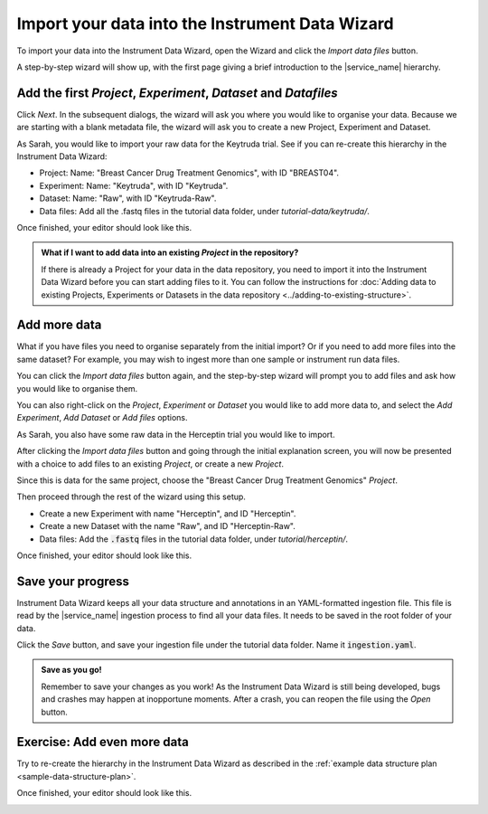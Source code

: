 Import your data into the Instrument Data Wizard
================================================
To import your data into the Instrument Data Wizard, open the Wizard and click the `Import data files` button.

.. **Option 1**: Use a Template YAML file: If you already have a template YAML file downloaded from the `link <https://test-instruments.nectar.auckland.ac.nz/yaml/idw-yaml>`_ in |service_name| after logging in with 2FA, you can use it as a starting point for structuring your data.

.. Open the Wizard and click the `Open` button, select the downloaded YAML file, and click `Open`. Your projects from |service_name| will be listed.

.. **Option 2**: Start from scratch in IDW: Alternatively, you can create a new YAML file directly in the Instrument Data Wizard.

.. Open the Wizard and click the `Import data files` button.

.. image:: import-1.png

A step-by-step wizard will show up, with the first page giving a brief introduction to the |service_name| hierarchy.

.. image:: import-2.png

Add the first `Project`, `Experiment`, `Dataset` and `Datafiles`
----------------------------------------------------------------
Click *Next*. In the subsequent dialogs, the wizard will ask you where you would like to organise your data. Because we are starting with a blank metadata file, the wizard will ask you to create a new Project, Experiment and Dataset. 

As Sarah, you would like to import your raw data for the Keytruda trial. See if you can re-create this hierarchy in the Instrument Data Wizard:

* Project: Name: "Breast Cancer Drug Treatment Genomics", with ID "BREAST04".
* Experiment: Name: "Keytruda", with ID "Keytruda".
* Dataset: Name: "Raw", with ID "Keytruda-Raw".
* Data files: Add all the .fastq files in the tutorial data folder, under `tutorial-data/keytruda/`.

Once finished, your editor should look like this.

.. image:: import-3.png

.. admonition:: What if I want to add data into an existing `Project` in the repository?

    If there is already a Project for your data in the data repository, you need to import it into the Instrument Data Wizard before you can start adding files to it. You can follow the instructions for :doc:`Adding data to existing Projects, Experiments or Datasets in the data repository <../adding-to-existing-structure>`.

.. _add-more-data:

Add more data
-------------
What if you have files you need to organise separately from the initial import? Or if you need to add more files into the same dataset? For example, you may wish to ingest more than one sample or instrument run data files.

You can click the `Import data files` button again, and the step-by-step wizard will prompt you to add files and ask how you would like to organise them.

You can also right-click on the `Project`, `Experiment` or `Dataset` you would like to add more data to, and select the `Add Experiment`, `Add Dataset` or `Add files` options.

As Sarah, you also have some raw data in the Herceptin trial you would like to import. 

After clicking the `Import data files` button and going through the initial explanation screen, you will now be presented with a choice to add files to an existing `Project`, or create a new `Project`. 

.. image:: import-4.png

Since this is data for the same project, choose the "Breast Cancer Drug Treatment Genomics" `Project`.

Then proceed through the rest of the wizard using this setup.

* Create a new Experiment with name "Herceptin", and ID "Herceptin".
* Create a new Dataset with the name "Raw", and ID "Herceptin-Raw".
*  Data files: Add the :code:`.fastq` files in the tutorial data folder, under `tutorial/herceptin/`.

Once finished, your editor should look like this.

.. image:: import-5.png

Save your progress
------------------
Instrument Data Wizard keeps all your data structure and annotations in an YAML-formatted ingestion file. This file is read by the |service_name| ingestion process to find all your data files. It needs to be saved in the root folder of your data.

Click the `Save` button, and save your ingestion file under the tutorial data folder. Name it :code:`ingestion.yaml`. 

.. admonition:: Save as you go!
    
    Remember to save your changes as you work! As the Instrument Data Wizard is still being developed, bugs and crashes may happen at inopportune moments. After a crash, you can reopen the file using the `Open` button.

Exercise: Add even more data
----------------------------

Try to re-create the hierarchy in the Instrument Data Wizard as described in the :ref:`example data structure plan <sample-data-structure-plan>`.

Once finished, your editor should look like this.

.. image:: import-exercise.png